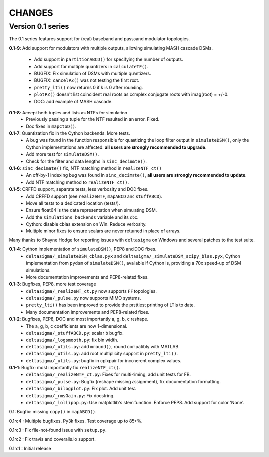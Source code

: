 CHANGES
~~~~~~~

Version 0.1 series
------------------

The 0.1 series features support for (real) baseband and passband modulator
topologies.

**0.1-9**: Add support for modulators with multiple outputs, allowing simulating
MASH cascade DSMs.
 * Add support in ``partitionABCD()`` for specifying the number of outputs.
 * Add support for multiple quantizers in ``calculateTF()``.
 * BUGFIX: Fix simulation of DSMs with multiple quantizers.
 * BUGFIX: ``cancelPZ()`` was not testing the first root.
 * ``pretty_lti()`` now returns 0 if k is 0 after rounding.
 * ``plotPZ()`` doesn't list coincident real roots as complex conjugate
   roots with imag(root) = +/-0.
 * DOC: add example of MASH cascade.

**0.1-8**: Accept both tuples and lists as NTFs for simulation.
 * Previously passing a tuple for the NTF resulted in an error. Fixed.
 * Doc fixes in ``mapCtoD()``.

**0.1-7**: Quantization fix in the Cython backends. More tests.
 * A bug was found in the function responsible for quantizing the loop
   filter output in ``simulateDSM()``, only the Cython implementations are
   affected: **all users are strongly recommended to upgrade**.
 * Add more test for ``simulateDSM()``.
 * Check for the filter and data lengths in ``sinc_decimate()``.

**0.1-6**: ``sinc_decimate()`` fix, NTF matching method in ``realizeNTF_ct()``
 * An off-by-1 indexing bug was found in ``sinc_decimate()``, **all users are
   strongly recommended to update**.
 * Add NTF matching method to ``realizeNTF_ct()``.

**0.1-5**: CRFFD support, separate tests, less verbosity and DOC fixes.
 * Add CRFFD support (see ``realizeNTF``, ``mapABCD`` and ``stuffABCD``).
 * Move all tests to a dedicated location (tests/).
 * Ensure float64 is the data representation when simulating DSM.
 * Add the ``simulations_backends`` variable and its doc.
 * Cython: disable cblas extension on Win. Reduce verbosity.
 * Multiple minor fixes to ensure scalars are never returned in place of
   arrays.

Many thanks to Shayne Hodge for reporting issues with ``deltasigma`` on
Windows and several patches to the test suite.

**0.1-4**: Cython implementation of ``simulateDSM()``, PEP8 and DOC fixes.
 * ``deltasigma/_simulateDSM_cblas.pyx`` and
   ``deltasigma/_simulateDSM_scipy_blas.pyx``, Cython implementation from
   ``pydsm`` of ``simulateDSM()``, available if Cython is, providing a 70x
   speed-up of DSM simulations.
 * More documentation improvements and PEP8-related fixes.

**0.1-3**: Bugfixes, PEP8, more test coverage
 * ``deltasigma/_realizeNT_ct.py`` now supports ``FF`` topologies.
 * ``deltasigma/_pulse.py`` now supports MIMO systems.
 * ``pretty_lti()`` has been improved to provide the prettiest printing of LTIs
   to date.
 * Many documentation improvements and PEP8-related fixes.

**0.1-2**: Bugfixes, PEP8, DOC and most importantly a, g, b, c reshape.
 * The a, g, b, c coefficients are now 1-dimensional.
 * ``deltasigma/_stuffABCD.py``: scalar ``b`` bugfix.
 * ``deltasigma/_logsmooth.py``: fix bin width.
 * ``deltasigma/_utils.py``: add ``mround()``, round compatibly with MATLAB.
 * ``deltasigma/_utils.py``: add root multiplicity support in ``pretty_lti()``.
 * ``deltasigma/_utils.py``: bugfix in cplxpair for incoherent complex values.

**0.1-1**: Bugfix: most importantly fix ``realizeNTF_ct()``.
 * ``deltasigma/_realizeNTF_ct.py``: Fixes for multi-timing, add unit tests for FB.
 * ``deltasigma/_pulse.py``: Bugfix (reshape missing assignment), fix documentation formatting.
 * ``deltasigma/_bilogplot.py``: Fix plot. Add unit test.
 * ``deltasigma/_rmsGain.py``: Fix docstring.
 * ``deltasigma/_lollipop.py``: Use matplotlib's stem function. Enforce PEP8.
   Add support for color 'None'.

0.1: Bugfix: missing ``copy()`` in ``mapABCD()``.

0.1rc4 : Multiple bugfixes. Py3k fixes. Test coverage up to 85+%.

0.1rc3 : Fix file-not-found issue with ``setup.py``.

0.1rc2 : Fix travis and coveralls.io support.

0.1rc1 : Initial release
